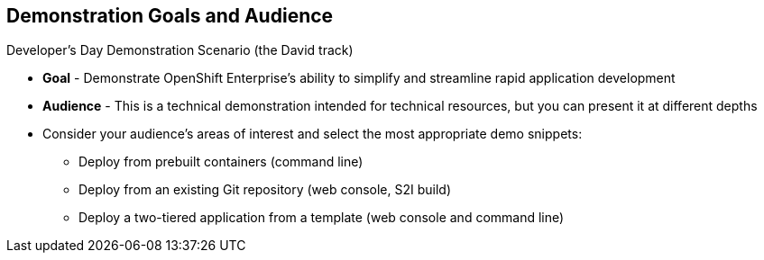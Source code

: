 :noaudio:

== Demonstration Goals and Audience

.Developer's Day Demonstration Scenario (the David track)

* *Goal* - Demonstrate OpenShift Enterprise's ability to simplify and streamline rapid application development
* *Audience* - This is a technical demonstration intended for technical resources, but you can present it at different depths
* Consider your audience's areas of interest and select the most appropriate demo snippets:
** Deploy from prebuilt containers (command line)
** Deploy from an existing Git repository (web console, S2I build)
** Deploy a two-tiered application from a template (web console and command line)
